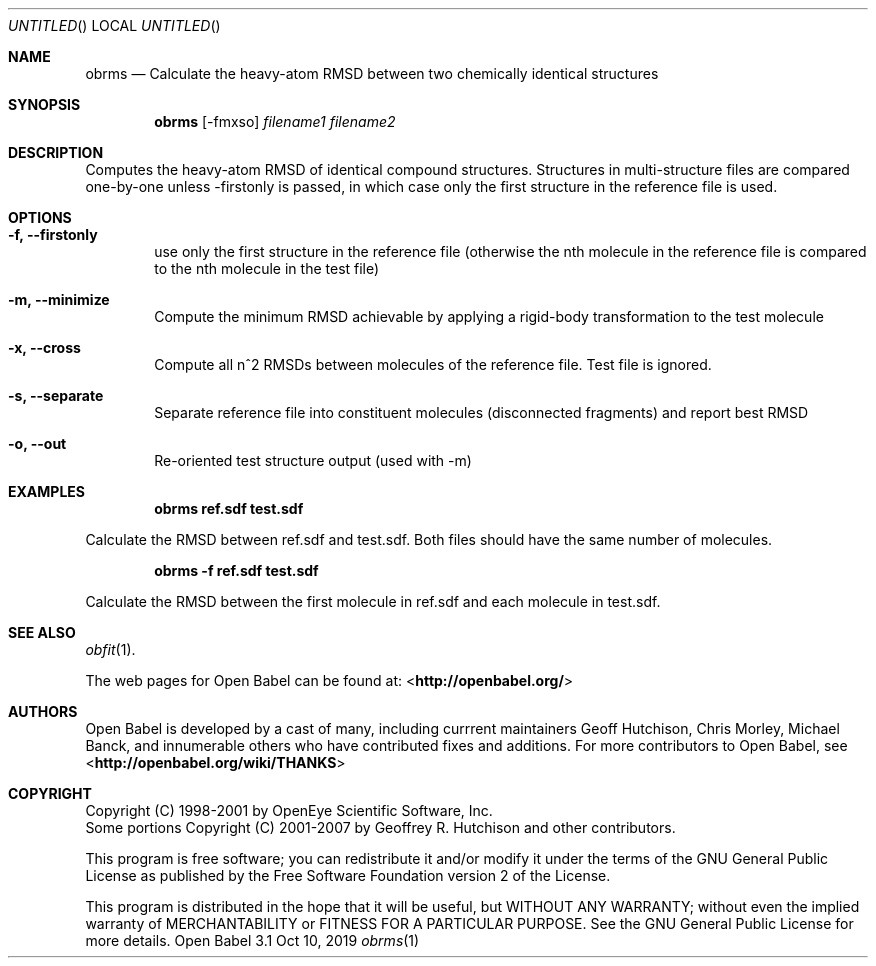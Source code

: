 .Dd Oct 10, 2019
.Os "Open Babel" 3.1
.Dt obrms 1 URM
.Sh NAME
.Nm obrms
.Nd "Calculate the heavy-atom RMSD between two chemically identical structures"
.Sh SYNOPSIS
.Nm
.Op -fmxso
.Ar filename1
.Ar filename2
.Sh DESCRIPTION
Computes the heavy-atom RMSD of identical compound structures.
Structures in multi-structure files are compared one-by-one unless -firstonly
is passed, in which case only the first structure in the reference file is used.
.Sh OPTIONS
.Bl -tag -width flag
.It Fl f, -firstonly
use only the first structure in the reference file (otherwise the nth molecule
in the reference file is compared to the nth molecule in the test file)
.It Fl m,  -minimize
Compute the minimum RMSD achievable by applying a rigid-body transformation to 
the test molecule
.It Fl x, -cross
Compute all n^2 RMSDs between molecules of the reference file.  Test file is ignored.
.It Fl s, -separate 
Separate reference file into constituent molecules (disconnected fragments)
and report best RMSD
.It Fl o, -out 
Re-oriented test structure output (used with -m) 
.Sh EXAMPLES
.Dl "obrms ref.sdf test.sdf"
.Pp
Calculate the RMSD between ref.sdf and test.sdf.  Both files should have the
same number of molecules.

.Dl "obrms -f ref.sdf test.sdf"
.Pp
Calculate the RMSD between the first molecule in ref.sdf and each molecule in
test.sdf.
.Sh SEE ALSO
.Xr obfit 1 .
.Pp
The web pages for Open Babel can be found at:
\%<\fBhttp://openbabel.org/\fR>
.Sh AUTHORS
.An -nosplit
Open Babel is developed by a cast of many, including currrent maintainers
.An Geoff Hutchison ,
.An Chris Morley ,
.An Michael Banck ,
and innumerable others who have contributed fixes and additions.
For more contributors to Open Babel, see
\%<\fBhttp://openbabel.org/wiki/THANKS\fR>
.Sh COPYRIGHT
Copyright (C) 1998-2001 by OpenEye Scientific Software, Inc.
.br
Some portions Copyright (C) 2001-2007 by Geoffrey R. Hutchison and
other contributors.
.Pp
This program is free software; you can redistribute it and/or modify
it under the terms of the GNU General Public License as published by
the Free Software Foundation version 2 of the License.
.Pp
This program is distributed in the hope that it will be useful, but
WITHOUT ANY WARRANTY; without even the implied warranty of
MERCHANTABILITY or FITNESS FOR A PARTICULAR PURPOSE. See the GNU
General Public License for more details.
